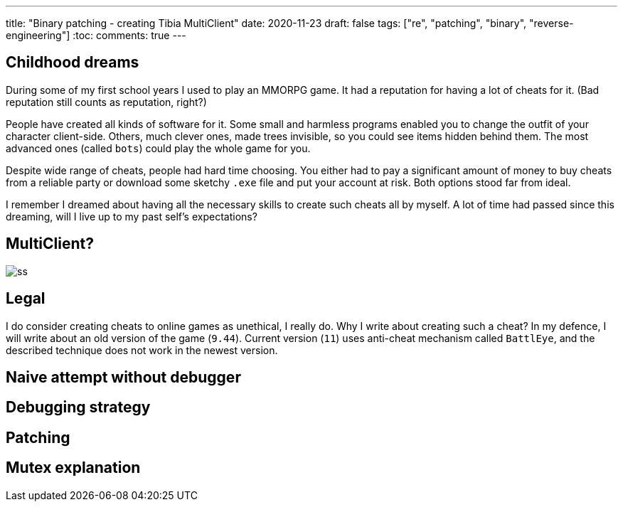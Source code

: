 ---
title: "Binary patching - creating Tibia MultiClient"
date: 2020-11-23
draft: false
tags: ["re", "patching", "binary", "reverse-engineering"]
:toc:
comments: true
---

== Childhood dreams
During some of my first school years I used to play an MMORPG game.
It had a reputation for having a lot of cheats for it. 
(Bad reputation still counts as reputation, right?)

People have created all kinds of software for it. 
Some small and harmless programs enabled you to change the outfit of your character client-side.
Others, much clever ones, made trees invisible, so you could see items hidden behind them.
The most advanced ones (called `bots`) could play the whole game for you.

Despite wide range of cheats, people had hard time choosing. 
You either had to pay a significant amount of money to buy cheats from a reliable party or 
download some sketchy `.exe` file and put your account at risk.
Both options stood far from ideal.

I remember I dreamed about having all the necessary skills to create such cheats all by myself.
A lot of time had passed since this dreaming, will I live up to my past self's expectations?

== MultiClient?
image::https://i.ibb.co/4sMQBqK/ss.png[]

== Legal
I do consider creating cheats to online games as unethical, I really do.
Why I write about creating such a cheat? 
In my defence, I will write about an old version of the game (`9.44`).
Current version (`11`) uses anti-cheat mechanism called `BattlEye`, and the described 
technique does not work in the newest version.

== Naive attempt without debugger
== Debugging strategy
== Patching 
== Mutex explanation




//Mutex links
//. https://docs.microsoft.com/en-us/windows/win32/api/synchapi/nf-synchapi-createmutexa
//. https://docs.microsoft.com/en-us/windows/win32/sync/using-mutex-objects
//. https://stackoverflow.com/questions/3528877/can-someone-explain-mutex-and-how-it-is-used
//. https://nsis.sourceforge.io/mediawiki/index.php?title=Allow_only_one_installer_instance&oldid=22437
//. https://comp.os.ms-windows.programmer.win32.narkive.com/fxybQQtZ/regarding-createmutexa-and-createmutexw

